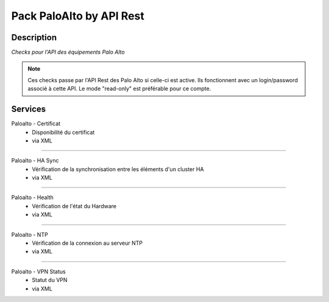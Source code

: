 ===============================
Pack PaloAlto by API Rest
===============================

***********
Description
***********

*Checks pour l'API des équipements Palo Alto*

.. note:: Ces checks passe par l'API Rest des Palo Alto si celle-ci est active. Ils fonctionnent avec un login/password associé à cette API. Le mode "read-only" est préférable pour ce compte.

********
Services
********



Paloalto - Certificat
        - Disponibilité du certificat
        - via XML

~~~~~~

Paloalto - HA Sync
        - Vérification de la synchronisation entre les éléments d'un cluster HA
        - via XML

~~~~~

Paloalto - Health
        - Vérification de l'état du Hardware
        - via XML

~~~~~~

Paloalto - NTP
        - Vérification de la connexion au serveur NTP
        - via XML

~~~~~

Paloalto - VPN Status
        - Statut du VPN
        - via XML
